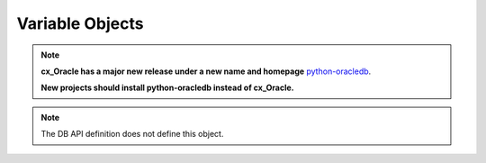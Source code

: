 .. _varobj:

****************
Variable Objects
****************

.. note::

    **cx_Oracle has a major new release under a new name and homepage**
    `python-oracledb <https://oracle.github.io/python-oracledb/>`__.

    **New projects should install python-oracledb instead of cx_Oracle.**

.. note::

    The DB API definition does not define this object.


.. attribute:: Variable.actual_elements

    This read-only attribute returns the actual number of elements in the
    variable. This corresponds to the number of elements in a PL/SQL index-by
    table for variables that are created using the method
    :func:`Cursor.arrayvar()`. For all other variables this value will be
    identical to the attribute :attr:`~Variable.numElements`.

    .. versionchanged:: 8.2

        For consistency and compliance with the PEP 8 naming style, the
        attribute `actualElements` was renamed to `actual_elements`. The old
        name will continue to work for a period of time.


.. attribute:: Variable.buffer_size

    This read-only attribute returns the size of the buffer allocated for each
    element in bytes.

    .. versionchanged:: 8.2

        For consistency and compliance with the PEP 8 naming style, the
        attribute `bufferSize` was renamed to `buffer_size`. The old
        name will continue to work for a period of time.


.. method:: Variable.getvalue([pos=0])

    Return the value at the given position in the variable. For variables
    created using the method :func:`Cursor.arrayvar()` the value returned will
    be a list of each of the values in the PL/SQL index-by table. For variables
    bound to DML returning statements, the value returned will also be a list
    corresponding to the returned data for the given execution of the statement
    (as identified by the pos parameter).


.. attribute:: Variable.inconverter

    This read-write attribute specifies the method used to convert data from
    Python to the Oracle database. The method signature is converter(value)
    and the expected return value is the value to bind to the database. If this
    attribute is None, the value is bound directly without any conversion.


.. attribute:: Variable.num_elements

    This read-only attribute returns the number of elements allocated in an
    array, or the number of scalar items that can be fetched into the variable
    or bound to the variable.

    .. versionchanged:: 8.2

        For consistency and compliance with the PEP 8 naming style, the
        attribute `numElements` was renamed to `num_elements`. The old
        name will continue to work for a period of time.


.. attribute:: Variable.outconverter

     This read-write attribute specifies the method used to convert data from
     the Oracle database to Python. The method signature is converter(value)
     and the expected return value is the value to return to Python. If this
     attribute is None, the value is returned directly without any conversion.


.. method:: Variable.setvalue(pos, value)

    Set the value at the given position in the variable.


.. attribute:: Variable.size

    This read-only attribute returns the size of the variable. For strings this
    value is the size in characters. For all others, this is same value as the
    attribute bufferSize.


.. attribute:: Variable.type

    This read-only attribute returns the type of the variable. This will be an
    :ref:`Oracle Object Type <objecttype>` if the variable binds
    Oracle objects; otherwise, it will be one of the
    :ref:`database type constants <dbtypes>`.

    .. versionchanged:: 8.0
        Database type constants are now used when the variable is not used for
        binding Oracle objects.


.. attribute:: Variable.values

    This read-only attribute returns a copy of the value of all actual
    positions in the variable as a list. This is the equivalent of calling
    :meth:`~Variable.getvalue()` for each valid position and the length will
    correspond to the value of the :attr:`~Variable.actualElements` attribute.
